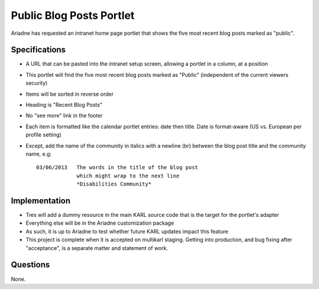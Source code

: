 =========================
Public Blog Posts Portlet
=========================

Ariadne has requested an intranet home page portlet that shows the five
most recent blog posts marked as "public".

Specifications
==============

- A URL that can be pasted into the intranet setup screen,
  allowing a portlet in a column, at a position

- This portlet will find the five most recent blog posts marked as
  "Public" (independent of the current viewers security)

- Items will be sorted in reverse order

- Heading is "Recent Blog Posts"

- No "see more" link in the footer

- Each item is formatted like the calendar portlet entries: date then
  title. Date is format-aware (US vs. European per profile setting)

- Except, add the name of the community in italics with a newline (br)
  between the blog post title and the community name, e.g::

    03/06/2013   The words in the title of the blog post
                 which might wrap to the next line
                 *Disabilities Community*

Implementation
==============

- Tres will add a dummy resource in the main KARL source code that is
  the target for the portlet's adapter

- Everything else will be in the Ariadne customization package

- As such, it is up to Ariadne to test whether future KARL updates
  impact this feature

- This project is complete when it is accepted on multikarl staging.
  Getting into production, and bug fixing after "acceptance",
  is a separate matter and statement of work.

Questions
=========

None.